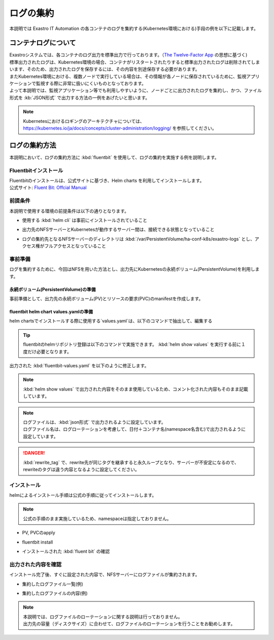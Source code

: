 ==========
ログの集約
==========

| 本説明では Exastro IT Automation の各コンテナのログを集約する(Kubernetes環境における)手段の例を以下に記載します。

コンテナログについて
====================

| Exastroシステムでは、各コンテナのログ出力を標準出力で行っております。（`The Twelve-Factor App <https://12factor.net/ja/logs>`_ の思想に基づく)
| 標準出力されたログは、Kubernetes環境の場合、コンテナがリスタートされたりすると標準出力されたログは削除されてしまいます、そのため、出力されたログを保存するには、その内容を別途保存する必要があります。
| またKubernetes環境における、複数ノードで実行している場合は、その情報が各ノードに保存されているために、監視アプリケーションで監視する際に非常に扱いにくいものとなっております。

| よって本説明では、監視アプリケーション等でも利用しやすいように、ノードごとに出力されたログを集約し、かつ、ファイル形式を :kb:`JSON形式` で出力する方法の一例をあげたいと思います。

.. note::
   | Kubernetesにおけるロギングのアーキテクチャについては、
   | https://kubernetes.io/ja/docs/concepts/cluster-administration/logging/ を参照してください。

ログの集約方法
==============

| 本説明において、ログの集約方法に :kbd:`fluentbit` を使用して、ログの集約を実施する例を説明します。

Fluentbitインストール
---------------------

| Fluentbitのインストールは、公式サイトに基づき、Helm charts を利用してインストールします。
| 公式サイト: `Fluent Bit: Offcial Manual <https://docs.fluentbit.io/manual/installation/kubernetes>`_

前提条件
--------

| 本説明で使用する環境の前提条件は以下の通りとなります。

- | 使用する :kbd:`helm cli` は事前にインストールされていること
- | 出力先のNFSサーバーとKubernetesが動作するサーバー間は、接続できる状態となっていること
- | ログの集約先となるNFSサーバーのディレクトリは :kbd:`/var/PersistentVolume/ha-conf-k8s/exastro-logs` とし、アクセス権がフルアクセスとなっていること

事前準備
--------

| ログを集約するために、今回はNFSを用いた方法とし、出力先にKubernetesの永続ボリューム(PersistentVolume)を利用します。

永続ボリューム(PersistentVolume)の準備
^^^^^^^^^^^^^^^^^^^^^^^^^^^^^^^^^^^^^^^
| 事前準備として、出力先の永続ボリューム(PV)とリソースの要求(PVC)のmanifestを作成します。

.. code-block:: yaml
   :linenos:
   :caption: fluentbit-pv.yaml

   apiVersion: v1
   kind: PersistentVolumeClaim
   metadata:
     name: pvc-exastro-logs
   spec:
     accessModes:
       - "ReadWriteMany"
     resources:
       requests:
         storage: "10Gi"
     storageClassName: ""
     # volumeName: pv-exastro-logs
   ---
   apiVersion: v1
   kind: PersistentVolume
   metadata:
     name: pv-exastro-logs
   spec:
     capacity:
       storage: 20Gi
     accessModes:
       - ReadWriteMany
     persistentVolumeReclaimPolicy: Retain
     storageClassName: ""
     nfs:
       server: 192.168.172.1
       path: /var/PersistentVolume/ha-conf-k8s/exastro-logs
     claimRef:
       name: pvc-exastro-logs
       namespace: default

fluentbit helm chart values.yamlの準備
^^^^^^^^^^^^^^^^^^^^^^^^^^^^^^^^^^^^^^

| helm chartsでインストールする際に使用する`values.yaml`は、以下のコマンドで抽出して、編集する

.. code-block:: shell
   :linenos:
   :caption: コマンド

   helm show values fluent/fluent-bit > fluentbit-values.yaml

.. tip::
   | fluentbitのhelmリポジトリ登録は以下のコマンドで実施できます。 :kbd:`helm show values` を実行する前に１度だけ必要となります。

   .. code-block:: shell
      :linenos:
      :caption: コマンド

      # Exastro システムの Helm リポジトリを登録
      helm repo add fluent https://fluent.github.io/helm-charts
      # リポジトリ情報の更新
      helm repo update

| 出力された :kbd:`fluentbit-values.yaml` を以下のように修正します。

.. code-block:: yaml
   :linenos:
   :caption: fluentbit-values.yaml

   # Default values for fluent-bit.

   # kind -- DaemonSet or Deployment
   kind: DaemonSet

   # replicaCount -- Only applicable if kind=Deployment
   replicaCount: 1

   image:
     repository: cr.fluentbit.io/fluent/fluent-bit
     # Overrides the image tag whose default is {{ .Chart.AppVersion }}
     # Set to "-" to not use the default value
     tag:
     digest:
     pullPolicy: Always

   testFramework:
     enabled: true
     namespace:
     image:
       repository: busybox
       pullPolicy: Always
       tag: latest
       digest:

   imagePullSecrets: []
   nameOverride: ""
   fullnameOverride: ""

   serviceAccount:
     create: true
     annotations: {}
     name:

   rbac:
     create: true
     nodeAccess: false
     eventsAccess: false

   # Configure podsecuritypolicy
   # Ref: https://kubernetes.io/docs/concepts/policy/pod-security-policy/
   # from Kubernetes 1.25, PSP is deprecated
   # See: https://kubernetes.io/blog/2022/08/23/kubernetes-v1-25-release/#pod-security-changes
   # We automatically disable PSP if Kubernetes version is 1.25 or higher
   podSecurityPolicy:
     create: false
     annotations: {}

   # OpenShift-specific configuration
   openShift:
     enabled: false
     securityContextConstraints:
       # Create SCC for Fluent-bit and allow use it
       create: true
       name: ""
       annotations: {}
       # Use existing SCC in cluster, rather then create new one
       existingName: ""

   podSecurityContext: {}
   #   fsGroup: 2000

   hostNetwork: false
   dnsPolicy: ClusterFirst

   dnsConfig: {}
   #   nameservers:
   #     - 1.2.3.4
   #   searches:
   #     - ns1.svc.cluster-domain.example
   #     - my.dns.search.suffix
   #   options:
   #     - name: ndots
   #       value: "2"
   #     - name: edns0

   hostAliases: []
   #   - ip: "1.2.3.4"
   #     hostnames:
   #     - "foo.local"
   #     - "bar.local"

   securityContext: {}
   #   capabilities:
   #     drop:
   #     - ALL
   #   readOnlyRootFilesystem: true
   #   runAsNonRoot: true
   #   runAsUser: 1000

   service:
     type: ClusterIP
     port: 2020
     loadBalancerClass:
     loadBalancerSourceRanges: []
     labels: {}
     # nodePort: 30020
     # clusterIP: 172.16.10.1
     annotations: {}
   #   prometheus.io/path: "/api/v1/metrics/prometheus"
   #   prometheus.io/port: "2020"
   #   prometheus.io/scrape: "true"

   serviceMonitor:
     enabled: false
     #   namespace: monitoring
     #   interval: 10s
     #   scrapeTimeout: 10s
     #   selector:
     #    prometheus: my-prometheus
     #  ## metric relabel configs to apply to samples before ingestion.
     #  ##
     #  metricRelabelings:
     #    - sourceLabels: [__meta_kubernetes_service_label_cluster]
     #      targetLabel: cluster
     #      regex: (.*)
     #      replacement: ${1}
     #      action: replace
     #  ## relabel configs to apply to samples after ingestion.
     #  ##
     #  relabelings:
     #    - sourceLabels: [__meta_kubernetes_pod_node_name]
     #      separator: ;
     #      regex: ^(.*)$
     #      targetLabel: nodename
     #      replacement: $1
     #      action: replace
     #  scheme: ""
     #  tlsConfig: {}

     ## Beare in mind if youn want to collec metrics from a different port
     ## you will need to configure the new ports on the extraPorts property.
     additionalEndpoints: []
     # - port: metrics
     #   path: /metrics
     #   interval: 10s
     #   scrapeTimeout: 10s
     #   scheme: ""
     #   tlsConfig: {}
     #   # metric relabel configs to apply to samples before ingestion.
     #   #
     #   metricRelabelings:
     #     - sourceLabels: [__meta_kubernetes_service_label_cluster]
     #       targetLabel: cluster
     #       regex: (.*)
     #       replacement: ${1}
     #       action: replace
     #   # relabel configs to apply to samples after ingestion.
     #   #
     #   relabelings:
     #     - sourceLabels: [__meta_kubernetes_pod_node_name]
     #       separator: ;
     #       regex: ^(.*)$
     #       targetLabel: nodename
     #       replacement: $1
     #       action: replace

   prometheusRule:
     enabled: false
   #   namespace: ""
   #   additionalLabels: {}
   #   rules:
   #   - alert: NoOutputBytesProcessed
   #     expr: rate(fluentbit_output_proc_bytes_total[5m]) == 0
   #     annotations:
   #       message: |
   #         Fluent Bit instance {{ $labels.instance }}'s output plugin {{ $labels.name }} has not processed any
   #         bytes for at least 15 minutes.
   #       summary: No Output Bytes Processed
   #     for: 15m
   #     labels:
   #       severity: critical

   dashboards:
     enabled: false
     labelKey: grafana_dashboard
     labelValue: 1
     annotations: {}
     namespace: ""

   lifecycle: {}
   #   preStop:
   #     exec:
   #       command: ["/bin/sh", "-c", "sleep 20"]

   livenessProbe:
     httpGet:
       path: /
       port: http

   readinessProbe:
     httpGet:
       path: /api/v1/health
       port: http

   resources: {}
   #   limits:
   #     cpu: 100m
   #     memory: 128Mi
   #   requests:
   #     cpu: 100m
   #     memory: 128Mi

   ## only available if kind is Deployment
   ingress:
     enabled: false
     ingressClassName: ""
     annotations: {}
     #  kubernetes.io/ingress.class: nginx
     #  kubernetes.io/tls-acme: "true"
     hosts: []
     # - host: fluent-bit.example.tld
     extraHosts: []
     # - host: fluent-bit-extra.example.tld
     ## specify extraPort number
     #   port: 5170
     tls: []
     #  - secretName: fluent-bit-example-tld
     #    hosts:
     #      - fluent-bit.example.tld

   ## only available if kind is Deployment
   autoscaling:
     vpa:
       enabled: false

       annotations: {}

       # List of resources that the vertical pod autoscaler can control. Defaults to cpu and memory
       controlledResources: []

       # Define the max allowed resources for the pod
       maxAllowed: {}
       # cpu: 200m
       # memory: 100Mi
       # Define the min allowed resources for the pod
       minAllowed: {}
       # cpu: 200m
       # memory: 100Mi

       updatePolicy:
         # Specifies whether recommended updates are applied when a Pod is started and whether recommended updates
         # are applied during the life of a Pod. Possible values are "Off", "Initial", "Recreate", and "Auto".
         updateMode: Auto

     enabled: false
     minReplicas: 1
     maxReplicas: 3
     targetCPUUtilizationPercentage: 75
     #  targetMemoryUtilizationPercentage: 75
     ## see https://kubernetes.io/docs/tasks/run-application/horizontal-pod-autoscale-walkthrough/#autoscaling-on-multiple-metrics-and-custom-metrics
     customRules: []
     #     - type: Pods
     #       pods:
     #         metric:
     #           name: packets-per-second
     #         target:
     #           type: AverageValue
     #           averageValue: 1k
     ## see https://kubernetes.io/docs/tasks/run-application/horizontal-pod-autoscale/#support-for-configurable-scaling-behavior
     behavior: {}
   #      scaleDown:
   #        policies:
   #          - type: Pods
   #            value: 4
   #            periodSeconds: 60
   #          - type: Percent
   #            value: 10
   #            periodSeconds: 60

   ## only available if kind is Deployment
   podDisruptionBudget:
     enabled: false
     annotations: {}
     maxUnavailable: "30%"

   nodeSelector: {}

   tolerations: []

   affinity: {}

   labels: {}

   annotations: {}

   podAnnotations: {}

   podLabels: {}

   ## How long (in seconds) a pods needs to be stable before progressing the deployment
   ##
   minReadySeconds:

   ## How long (in seconds) a pod may take to exit (useful with lifecycle hooks to ensure lb deregistration is done)
   ##
   terminationGracePeriodSeconds:

   priorityClassName: ""

   # env: []
   #  - name: FOO
   #    value: "bar"
   env:
     - name: TZ
       value: "Asia/Tokyo"

   # The envWithTpl array below has the same usage as "env", but is using the tpl function to support templatable string.
   # This can be useful when you want to pass dynamic values to the Chart using the helm argument "--set <variable>=<value>"
   # https://helm.sh/docs/howto/charts_tips_and_tricks/#using-the-tpl-function
   envWithTpl: []
   #  - name: FOO_2
   #    value: "{{ .Values.foo2 }}"
   #
   # foo2: bar2

   envFrom: []

   extraContainers: []
   #   - name: do-something
   #     image: busybox
   #     command: ['do', 'something']

   flush: 1

   metricsPort: 2020

   extraPorts: []
   #   - port: 5170
   #     containerPort: 5170
   #     protocol: TCP
   #     name: tcp
   #     nodePort: 30517

   extraVolumes:
     - name: volume-exastro-logs
       persistentVolumeClaim:
         claimName: pvc-exastro-logs

   extraVolumeMounts:
     - name: volume-exastro-logs
       mountPath: /var/logs/fluentbit

   updateStrategy: {}
   #   type: RollingUpdate
   #   rollingUpdate:
   #     maxUnavailable: 1

   # Make use of a pre-defined configmap instead of the one templated here
   existingConfigMap: ""

   networkPolicy:
     enabled: false
   #   ingress:
   #     from: []

   # luaScripts: {}
   luaScripts:
     record_date.lua: |
       function record_date(tag, timestamp, record)
               new_record = record
               new_record["record_date"] = os.date("%Y%m%d",timestamp)
               return 1, timestamp, new_record
       end  

   ## https://docs.fluentbit.io/manual/administration/configuring-fluent-bit/classic-mode/configuration-file
   config:
     service: |
       [SERVICE]
           Daemon Off
           Flush {{ .Values.flush }}
           Log_Level {{ .Values.logLevel }}
           Parsers_File /fluent-bit/etc/parsers.conf
           Parsers_File /fluent-bit/etc/conf/custom_parsers.conf
           HTTP_Server On
           HTTP_Listen 0.0.0.0
           HTTP_Port {{ .Values.metricsPort }}
           Health_Check On

     ## https://docs.fluentbit.io/manual/pipeline/inputs
     inputs: |
       [INPUT]
           Name             tail
           Path             /var/log/containers/*.log
           Parser           docker_no_time
           Tag              kube.<namespace_name>.<container_name>
           Tag_Regex        (?<pod_name>[a-z0-9]([-a-z0-9]*[a-z0-9])?(\.[a-z0-9]([-a-z0-9]*[a-z0-9])?)*)_(?<namespace_name>[^_]+)_(?<container_name>.+)-
           Refresh_Interval 5
           Mem_Buf_Limit    5MB
           Skip_Long_Lines  On

     ## https://docs.fluentbit.io/manual/pipeline/filters
     filters: |
       [FILTER]
           Name                kubernetes
           Match               kube.exastro.*
           Merge_Log           On
           Keep_Log            Off
           K8S-Logging.Parser  On
           K8S-Logging.Exclude On

       [FILTER]
           Name                lua
           Match               kube.exastro.*
           # full path to the script
           script              /fluent-bit/scripts/record_date.lua
           call                record_date

       [FILTER]
           Name                rewrite_tag
           Match               kube.exastro.*
           Rule                $record_date   ^(.*)$  $record_date.$TAG.log false
           Emitter_Name        re_emitted

     ## https://docs.fluentbit.io/manual/pipeline/outputs
     outputs: |
       [OUTPUT]
           Name    file
           Format  plain
           Match   *.kube.exastro.*
           Path    /var/logs/fluentbit/

     ## https://docs.fluentbit.io/manual/administration/configuring-fluent-bit/classic-mode/upstream-servers
     ## This configuration is deprecated, please use `extraFiles` instead.
     upstream: {}

     ## https://docs.fluentbit.io/manual/pipeline/parsers
     customParsers: |
       [PARSER]
           Name        docker_no_time
           # Format      json
           # Time_Keep   Off
           # Time_Key    time
           # Time_Format %Y-%m-%dT%H:%M:%S.%L
           Format      regex
           Regex       ^(?<time>[^ ]+) (?<stream>stdout|stderr) (?<logtag>[^ ]*) (?<log>.*)$
           Time_Keep   Off
           Time_Key    time
           Time_Format %Y-%m-%dT%H:%M:%S.%L%z

     # This allows adding more files with arbitary filenames to /fluent-bit/etc/conf by providing key/value pairs.
     # The key becomes the filename, the value becomes the file content.
     extraFiles: {}
   #     upstream.conf: |
   #       [UPSTREAM]
   #           upstream1
   #
   #       [NODE]
   #           name       node-1
   #           host       127.0.0.1
   #           port       43000
   #     example.conf: |
   #       [OUTPUT]
   #           Name example
   #           Match foo.*
   #           Host bar

   # The config volume is mounted by default, either to the existingConfigMap value, or the default of "fluent-bit.fullname"
   volumeMounts:
     - name: config
       mountPath: /fluent-bit/etc/conf

   daemonSetVolumes:
     - name: varlog
       hostPath:
         path: /var/log
     - name: varlibdockercontainers
       hostPath:
         path: /var/lib/docker/containers
     - name: etcmachineid
       hostPath:
         path: /etc/machine-id
         type: File

   daemonSetVolumeMounts:
     - name: varlog
       mountPath: /var/log
     - name: varlibdockercontainers
       mountPath: /var/lib/docker/containers
       readOnly: true
     - name: etcmachineid
       mountPath: /etc/machine-id
       readOnly: true

   command:
     - /fluent-bit/bin/fluent-bit

   args:
     - --workdir=/fluent-bit/etc
     - --config=/fluent-bit/etc/conf/fluent-bit.conf

   # This supports either a structured array or a templatable string
   initContainers: []

   # Array mode
   # initContainers:
   #   - name: do-something
   #     image: bitnami/kubectl:1.22
   #     command: ['kubectl', 'version']

   # String mode
   # initContainers: |-
   #   - name: do-something
   #     image: bitnami/kubectl:{{ .Capabilities.KubeVersion.Major }}.{{ .Capabilities.KubeVersion.Minor }}
   #     command: ['kubectl', 'version']

   logLevel: info

   hotReload:
     enabled: false
     image:
       repository: ghcr.io/jimmidyson/configmap-reload
       tag: v0.11.1
       digest:
       pullPolicy: IfNotPresent
     resources: {}

.. note::

   | :kbd:`helm show values` で出力された内容をそのまま使用しているため、コメント化された内容もそのまま記載しています。

.. note::

   | ログファイルは、:kbd:`json形式` で出力されるように設定しています。
   | ログファイル名は、ログローテーションを考慮して、日付＋コンテナ名(namespace名含む)で出力されるように設定しています。

.. danger::

   | :kbd:`rewrite_tag` で、rewrite先が同じタグを継承すると永久ループとなり、サーバーが不安定になるので、rewriteのタグは違う内容となるように設定してください。

インストール
------------

| helmによるインストール手順は公式の手順に従ってインストールします。  

.. note::
   | 公式の手順のまま実施しているため、namespaceは指定しておりません。

- | PV, PVCのapply

  .. code-block:: shell
     :caption: コマンド

     kubectl apply -f fluentbit-pv.yaml


- | fluentbit install

  .. code-block:: shell
     :caption: コマンド

     helm upgrade --install fluent-bit fluent/fluent-bit -f fluentbit-values.yaml

- | インストールされた :kbd:`fluent bit` の確認

  .. code-block:: shell
     :caption: コマンド

     kubectl get po

  .. code-block:: shell
     :caption: 実行結果

     NAME               READY   STATUS              RESTARTS   AGE
     fluent-bit-gx2c5   1/1     Running             0          22s
     fluent-bit-tgbls   0/1     ContainerCreating   0          22s
     fluent-bit-xhm6w   0/1     ContainerCreating   0          22s

  .. code-block:: shell
     :caption: コマンド

     kubectl get daemonset

  .. code-block:: shell
     :caption: 実行結果

     NAME         DESIRED   CURRENT   READY   UP-TO-DATE   AVAILABLE   NODE SELECTOR   AGE
     fluent-bit   3         3         3       3            3           <none>          88m

出力された内容を確認
--------------------

| インストール完了後、すぐに設定された内容で、NFSサーバーにログファイルが集約されます。

- | 集約したログファイル一覧(例)

  .. code-block:: shell
     :caption: 実行結果

     ll
     total 8144
     -rw-r--r-- 1 root root   21448 Feb 29 16:57 kube.exastro.20240229.kube.exastro.ita-by-ansible-execute.log
     -rw-r--r-- 1 root root   26553 Feb 29 16:57 kube.exastro.20240229.kube.exastro.ita-by-ansible-legacy-role-vars-listup.log
     -rw-r--r-- 1 root root   23379 Feb 29 16:57 kube.exastro.20240229.kube.exastro.ita-by-ansible-legacy-vars-listup.log
     -rw-r--r-- 1 root root   26553 Feb 29 16:57 kube.exastro.20240229.kube.exastro.ita-by-ansible-pioneer-vars-listup.log
     -rw-r--r-- 1 root root   26553 Feb 29 16:57 kube.exastro.20240229.kube.exastro.ita-by-ansible-towermaster-sync.log
     -rw-r--r-- 1 root root   26553 Feb 29 16:57 kube.exastro.20240229.kube.exastro.ita-by-cicd-for-iac.log
     -rw-r--r-- 1 root root   23379 Feb 29 16:57 kube.exastro.20240229.kube.exastro.ita-by-collector.log
     -rw-r--r-- 1 root root   29727 Feb 29 16:57 kube.exastro.20240229.kube.exastro.ita-by-conductor-regularly.log
     -rw-r--r-- 1 root root   26553 Feb 29 16:57 kube.exastro.20240229.kube.exastro.ita-by-conductor-synchronize.log
     -rw-r--r-- 1 root root   26553 Feb 29 16:57 kube.exastro.20240229.kube.exastro.ita-by-excel-export-import.log
     -rw-r--r-- 1 root root   26553 Feb 29 16:57 kube.exastro.20240229.kube.exastro.ita-by-hostgroup-split.log
     -rw-r--r-- 1 root root   26553 Feb 29 16:57 kube.exastro.20240229.kube.exastro.ita-by-menu-create.log
     -rw-r--r-- 1 root root   26553 Feb 29 16:57 kube.exastro.20240229.kube.exastro.ita-by-menu-export-import.log
     -rw-r--r-- 1 root root  854127 Feb 29 17:05 kube.exastro.20240229.kube.exastro.ita-by-oase-conclusion.log
     -rw-r--r-- 1 root root   23379 Feb 29 16:57 kube.exastro.20240229.kube.exastro.ita-by-terraform-cli-execute.log
     -rw-r--r-- 1 root root   26553 Feb 29 16:57 kube.exastro.20240229.kube.exastro.ita-by-terraform-cli-vars-listup.log
     -rw-r--r-- 1 root root   23379 Feb 29 16:57 kube.exastro.20240229.kube.exastro.ita-by-terraform-cloud-ep-execute.log
     -rw-r--r-- 1 root root   29727 Feb 29 16:57 kube.exastro.20240229.kube.exastro.ita-by-terraform-cloud-ep-vars-listup.log
     -rw-r--r-- 1 root root   36214 Feb 29 16:57 kube.exastro.20240229.kube.exastro.keycloak.log
     -rw-r--r-- 1 root root  326218 Feb 29 17:05 kube.exastro.20240229.kube.exastro.mariadb.log
     -rw-r--r-- 1 root root 3632177 Feb 29 17:05 kube.exastro.20240229.kube.exastro.mongo.log
     -rw-r--r-- 1 root root 2691437 Feb 29 17:05 kube.exastro.20240229.kube.exastro.platform-api.log
     -rw-r--r-- 1 root root    1703 Feb 29 15:23 kube.exastro.20240229.kube.exastro.platform-auth.log
     -rw-r--r-- 1 root root  288678 Feb 29 17:03 kube.exastro.20240229.kube.exastro.platform-job.log
     -rw-r--r-- 1 root root     198 Feb 29 16:57 kube.exastro.20240229.kube.exastro.remove-data.log

- | 集約したログファイルの内容(例)

  .. code-block:: json
     :caption: 集約したログファイルの内容

     {"stream":"stdout","logtag":"F","record_date":"20240301","log":"2024/03/01 16:40:09.098836 INFO (dumm) /app/controllers/internal_maintenance_mode_setting_controller.py(37) ### func:internal_get_maintenance_mode_setting"}
     {"stream":"stdout","logtag":"F","record_date":"20240301","log":"192.168.172.2 - - [01/Mar/2024:16:40:09 +0900] \"GET /internal-api/platform/maintenance-mode-setting HTTP/1.1\" 200 135 \"-\" \"python-requests/2.31.0\""}
     {"stream":"stdout","logtag":"F","record_date":"20240301","log":"192.168.172.2 - - [01/Mar/2024:16:40:09 +0900] \"GET /internal-api/platform/maintenance-mode-setting HTTP/1.1\" 200 135"}
     {"stream":"stdout","logtag":"F","record_date":"20240301","log":"2024/03/01 16:40:10.666816 INFO (dumm) /app/controllers/internal_maintenance_mode_setting_controller.py(37) ### func:internal_get_maintenance_mode_setting"}
     {"stream":"stdout","logtag":"F","record_date":"20240301","log":"192.168.172.2 - - [01/Mar/2024:16:40:10 +0900] \"GET /internal-api/platform/maintenance-mode-setting HTTP/1.1\" 200 135 \"-\" \"python-requests/2.31.0\""}
     {"stream":"stdout","logtag":"F","record_date":"20240301","log":"192.168.172.2 - - [01/Mar/2024:16:40:10 +0900] \"GET /internal-api/platform/maintenance-mode-setting HTTP/1.1\" 200 135"}
     {"stream":"stdout","logtag":"F","record_date":"20240301","log":"2024/03/01 16:40:12.326828 INFO (dumm) /app/controllers/internal_maintenance_mode_setting_controller.py(37) ### func:internal_get_maintenance_mode_setting"}
     {"stream":"stdout","logtag":"F","record_date":"20240301","log":"192.168.172.2 - - [01/Mar/2024:16:40:12 +0900] \"GET /internal-api/platform/maintenance-mode-setting HTTP/1.1\" 200 135 \"-\" \"python-requests/2.31.0\""}
     {"stream":"stdout","logtag":"F","record_date":"20240301","log":"192.168.172.2 - - [01/Mar/2024:16:40:12 +0900] \"GET /internal-api/platform/maintenance-mode-setting HTTP/1.1\" 200 135"}
     {"stream":"stdout","logtag":"F","record_date":"20240301","log":"2024/03/01 16:40:12.807144 INFO (dumm) /app/controllers/internal_maintenance_mode_setting_controller.py(37) ### func:internal_get_maintenance_mode_setting"}
     {"stream":"stdout","logtag":"F","record_date":"20240301","log":"192.168.172.2 - - [01/Mar/2024:16:40:12 +0900] \"GET /internal-api/platform/maintenance-mode-setting HTTP/1.1\" 200 135 \"-\" \"python-requests/2.31.0\""}
     {"stream":"stdout","logtag":"F","record_date":"20240301","log":"192.168.172.2 - - [01/Mar/2024:16:40:12 +0900] \"GET /internal-api/platform/maintenance-mode-setting HTTP/1.1\" 200 135"}
     {"stream":"stdout","logtag":"F","record_date":"20240301","log":"2024/03/01 16:40:12.836383 INFO (dumm) /app/controllers/internal_common_service_controller.py(153) ### func:internal_settings_system_config_list"}
     {"stream":"stdout","logtag":"F","record_date":"20240301","log":"192.168.172.2 - - [01/Mar/2024:16:40:12 +0900] \"GET /internal-api/platform/settings/common HTTP/1.1\" 200 223 \"-\" \"python-requests/2.31.0\""}
     {"stream":"stdout","logtag":"F","record_date":"20240301","log":"192.168.172.2 - - [01/Mar/2024:16:40:12 +0900] \"GET /internal-api/platform/settings/common HTTP/1.1\" 200 223"}
     {"stream":"stdout","logtag":"F","record_date":"20240301","log":"2024/03/01 16:40:12.858139 INFO (dumm) /app/controllers/internal_plan_service_controller.py(62) ### func:limits_get"}
     {"stream":"stdout","logtag":"F","record_date":"20240301","log":"192.168.172.2 - - [01/Mar/2024:16:40:12 +0900] \"GET /internal-api/platform/limits HTTP/1.1\" 200 239 \"-\" \"python-requests/2.31.0\""}
     {"stream":"stdout","logtag":"F","record_date":"20240301","log":"192.168.172.2 - - [01/Mar/2024:16:40:12 +0900] \"GET /internal-api/platform/limits HTTP/1.1\" 200 239"}
     {"stream":"stdout","logtag":"F","record_date":"20240301","log":"2024/03/01 16:40:15.921191 INFO (dumm) /app/controllers/internal_maintenance_mode_setting_controller.py(37) ### func:internal_get_maintenance_mode_setting"}

.. note::
   | 本説明では、ログファイルのローテーションに関する説明は行っておりません。
   | 出力先の容量（ディスクサイズ）に合わせて、ログファイルのローテーションを行うことをお勧めします。

